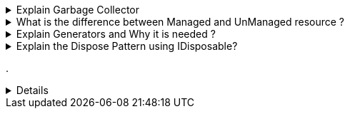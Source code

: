 .Explain Garbage Collector
[%collapsible]
====
NOTE: It is a background process which runs undeterministically and it cleans unreferenced managed objects from the HEAP memory

* When the objects goes out of scope, GC reclaims the memory and gives it back to operating system

* We can analyze GC using performance counters in Perfmon or in Visual Studio, Debug Menu -> Performance Profiler


====
.What is the difference between Managed and UnManaged resource ?
[%collapsible]
====

* Managed resources are those which are pure .NET objects and these objects are controlled by .NET CLR
* UnManaged resources are not controlled by .NET CLR: File handle, COM Objects, Connection objects, etc.

NOTE: Garbage Collector *CAN ONLY CLEAN* Managed Objects
====
.Explain Generators and Why it is needed ?
[%collapsible]
====
. GC0: Short Lived Objects. Local Objects
. GC1: Intermediate lived objects; buffers
. GC2: Long lived objects; Static objects

It is needed to improve GC performance; GC makes an assumption that if objects are needed longer then it should be visited less

====

.Explain the Dispose Pattern using IDisposable?
[%collapsible]
====

====
.
[%collapsible]
====
====